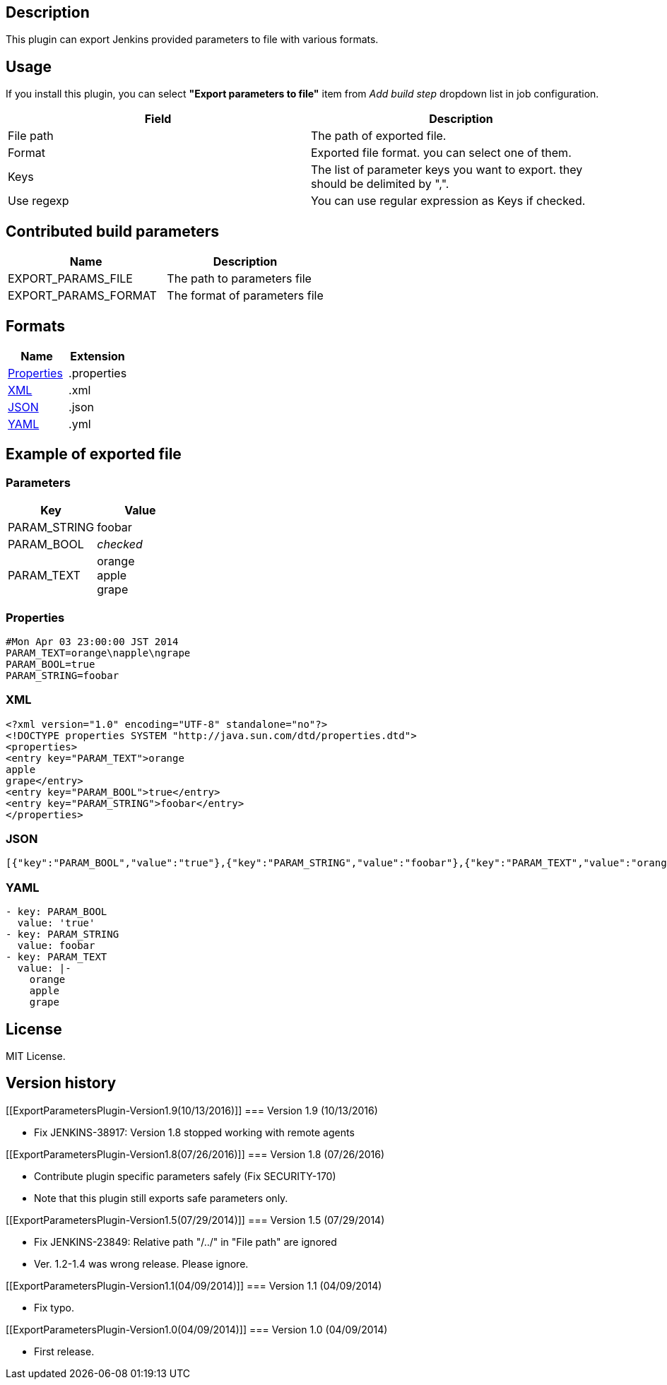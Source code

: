 [[ExportParametersPlugin-Description]]
== Description

This plugin can export Jenkins provided parameters to file with various
formats.

[[ExportParametersPlugin-Usage]]
== Usage

If you install this plugin, you can select *"Export parameters to file"*
item from _Add build step_ dropdown list in job configuration.

[cols=",",options="header",]
|===
|Field |Description
|File path |The path of exported file.

|Format |Exported file format. you can select one of them.

|Keys |The list of parameter keys you want to export. they should be
delimited by ",".

|Use regexp |You can use regular expression as Keys if checked.
|===

[[ExportParametersPlugin-Contributedbuildparameters]]
== Contributed build parameters

[cols=",",options="header",]
|===
|Name |Description
|EXPORT_PARAMS_FILE |The path to parameters file
|EXPORT_PARAMS_FORMAT |The format of parameters file
|===

[[ExportParametersPlugin-Formats]]
== Formats

[cols=",",options="header",]
|===
|Name |Extension
|http://docs.oracle.com/javase/1.5.0/docs/api/java/util/Properties.html[Properties]
|.properties

|http://www.w3.org/XML/[XML] |.xml

|http://www.json.org/[JSON] |.json

|http://yaml.org/[YAML] |.yml
|===

[[ExportParametersPlugin-Exampleofexportedfile]]
== Example of exported file

[[ExportParametersPlugin-Parameters]]
=== Parameters

[width="100%",cols="50%,50%",options="header",]
|===
|Key |Value
|PARAM_STRING |foobar
|PARAM_BOOL |_checked_
|PARAM_TEXT |orange +
apple +
grape
|===

[[ExportParametersPlugin-Properties]]
=== Properties

[source,syntaxhighlighter-pre]
----
#Mon Apr 03 23:00:00 JST 2014
PARAM_TEXT=orange\napple\ngrape
PARAM_BOOL=true
PARAM_STRING=foobar
----

[[ExportParametersPlugin-XML]]
=== XML

[source,syntaxhighlighter-pre]
----
<?xml version="1.0" encoding="UTF-8" standalone="no"?>
<!DOCTYPE properties SYSTEM "http://java.sun.com/dtd/properties.dtd">
<properties>
<entry key="PARAM_TEXT">orange
apple
grape</entry>
<entry key="PARAM_BOOL">true</entry>
<entry key="PARAM_STRING">foobar</entry>
</properties>
----

[[ExportParametersPlugin-JSON]]
=== JSON

[source,syntaxhighlighter-pre]
----
[{"key":"PARAM_BOOL","value":"true"},{"key":"PARAM_STRING","value":"foobar"},{"key":"PARAM_TEXT","value":"orange\napple\ngrape"}]
----

[[ExportParametersPlugin-YAML]]
=== YAML

[source,syntaxhighlighter-pre]
----
- key: PARAM_BOOL
  value: 'true'
- key: PARAM_STRING
  value: foobar
- key: PARAM_TEXT
  value: |-
    orange
    apple
    grape
----

[[ExportParametersPlugin-License]]
== License

MIT License.

[[ExportParametersPlugin-Versionhistory]]
== Version history

[[ExportParametersPlugin-Version1.9(10/13/2016)]]
=== Version 1.9 (10/13/2016)

* Fix JENKINS-38917: Version 1.8 stopped working with remote agents

[[ExportParametersPlugin-Version1.8(07/26/2016)]]
=== Version 1.8 (07/26/2016)

* Contribute plugin specific parameters safely (Fix SECURITY-170)
* Note that this plugin still exports safe parameters only.

[[ExportParametersPlugin-Version1.5(07/29/2014)]]
=== Version 1.5 (07/29/2014)

* Fix JENKINS-23849: Relative path "/../" in "File path" are ignored
* Ver. 1.2-1.4 was wrong release. Please ignore.

[[ExportParametersPlugin-Version1.1(04/09/2014)]]
=== Version 1.1 (04/09/2014)

* Fix typo.

[[ExportParametersPlugin-Version1.0(04/09/2014)]]
=== Version 1.0 (04/09/2014)

* First release.
